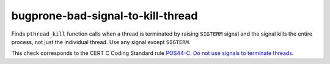 .. title:: clang-tidy - bugprone-bad-signal-to-kill-thread

bugprone-bad-signal-to-kill-thread
==================================

Finds ``pthread_kill`` function calls when a thread is terminated by
raising ``SIGTERM`` signal and the signal kills the entire process, not
just the individual thread. Use any signal except ``SIGTERM``.

.. code-block: c++

    pthread_kill(thread, SIGTERM);

This check corresponds to the CERT C Coding Standard rule
`POS44-C. Do not use signals to terminate threads
<https://wiki.sei.cmu.edu/confluence/display/c/POS44-C.+Do+not+use+signals+to+terminate+threads>`_.
